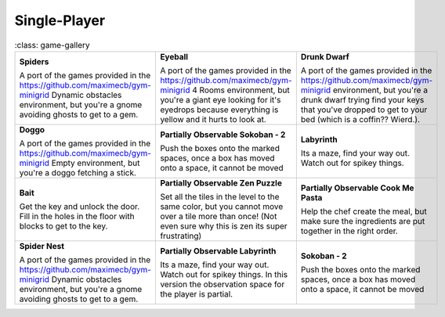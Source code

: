 .. _doc_games:

*************
Single-Player
*************

.. list-table::
   :class: game-gallery

  * - **Spiders**
      
      .. thumbnail:: img/Spiders-taster.png
         :width: 100
         :height: 100

      A port of the games provided in the https://github.com/maximecb/gym-minigrid Dynamic obstacles environment, but you're a gnome avoiding ghosts to get to a gem.
    - **Eyeball**
      
      .. thumbnail:: img/Eyeball-taster.png
         :width: 100
         :height: 100

      A port of the games provided in the https://github.com/maximecb/gym-minigrid 4 Rooms environment, but you're a giant eye looking for it's eyedrops because everything is yellow and it hurts to look at.
    - **Drunk Dwarf**
      
      .. thumbnail:: img/Drunk_Dwarf-taster.png
         :width: 100
         :height: 100

      A port of the games provided in the https://github.com/maximecb/gym-minigrid environment, but you're a drunk dwarf trying find your keys that you've dropped to get to your bed (which is a coffin?? Wierd.).
  * - **Doggo**
      
      .. thumbnail:: img/Doggo-taster.png
         :width: 100
         :height: 100

      A port of the games provided in the https://github.com/maximecb/gym-minigrid Empty environment, but you're a doggo fetching a stick.
    - **Partially Observable Sokoban - 2**
      
      .. thumbnail:: img/Partially_Observable_Sokoban_-_2-taster.png
         :width: 100
         :height: 100

      Push the boxes onto the marked spaces, once a box has moved onto a space, it cannot be moved
    - **Labyrinth**
      
      .. thumbnail:: img/Labyrinth-taster.png
         :width: 100
         :height: 100

      Its a maze, find your way out. Watch out for spikey things.
  * - **Bait**
      
      .. thumbnail:: img/Bait-taster.png
         :width: 100
         :height: 100

      Get the key and unlock the door. Fill in the holes in the floor with blocks to get to the key.
    - **Partially Observable Zen Puzzle**
      
      .. thumbnail:: img/Partially_Observable_Zen_Puzzle-taster.png
         :width: 100
         :height: 100

      Set all the tiles in the level to the same color, but you cannot move over a tile more than once! (Not even sure why this is zen its super frustrating)
    - **Partially Observable Cook Me Pasta**
      
      .. thumbnail:: img/Partially_Observable_Cook_Me_Pasta-taster.png
         :width: 100
         :height: 100

      Help the chef create the meal, but make sure the ingredients are put together in the right order.
  * - **Spider Nest**
      
      .. thumbnail:: img/Spider_Nest-taster.png
         :width: 100
         :height: 100

      A port of the games provided in the https://github.com/maximecb/gym-minigrid Dynamic obstacles environment, but you're a gnome avoiding ghosts to get to a gem.
    - **Partially Observable Labyrinth**
      
      .. thumbnail:: img/Partially_Observable_Labyrinth-taster.png
         :width: 100
         :height: 100

      Its a maze, find your way out. Watch out for spikey things. In this version the observation space for the player is partial.
    - **Sokoban - 2**
      
      .. thumbnail:: img/Sokoban_-_2-taster.png
         :width: 100
         :height: 100

      Push the boxes onto the marked spaces, once a box has moved onto a space, it cannot be moved
